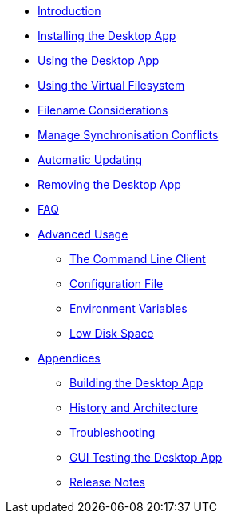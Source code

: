 * xref:index.adoc[Introduction]
* xref:installing.adoc[Installing the Desktop App]
* xref:navigating.adoc[Using the Desktop App]
* xref:vfs.adoc[Using the Virtual Filesystem]
* xref:filenames.adoc[Filename Considerations]
* xref:conflicts.adoc[Manage Synchronisation Conflicts]
* xref:automatic_updater.adoc[Automatic Updating]
* xref:removing.adoc[Removing the Desktop App]
* xref:faq.adoc[FAQ]
* xref:advanced_usage/index.adoc[Advanced Usage]
** xref:advanced_usage/command_line_client.adoc[The Command Line Client]
** xref:advanced_usage/configuration_file.adoc[Configuration File]
** xref:advanced_usage/environment_variables.adoc[Environment Variables]
** xref:advanced_usage/low_disk_space.adoc[Low Disk Space]
* xref:appendices/index.adoc[Appendices]
** xref:appendices/building.adoc[Building the Desktop App]
** xref:appendices/architecture.adoc[History and Architecture]
** xref:appendices/troubleshooting.adoc[Troubleshooting]
** xref:appendices/guitest.adoc[GUI Testing the Desktop App]
** xref:appendices/release_notes.adoc[Release Notes]
